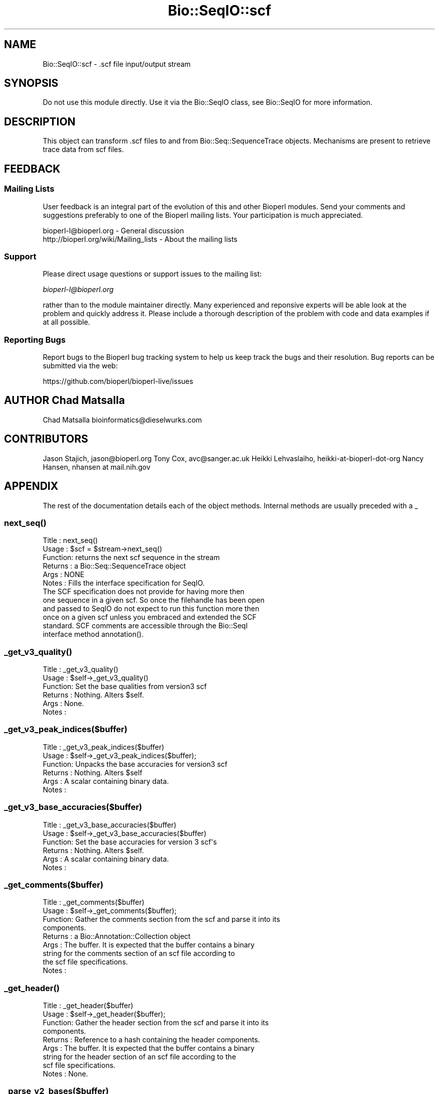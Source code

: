 .\" Automatically generated by Pod::Man 2.27 (Pod::Simple 3.28)
.\"
.\" Standard preamble:
.\" ========================================================================
.de Sp \" Vertical space (when we can't use .PP)
.if t .sp .5v
.if n .sp
..
.de Vb \" Begin verbatim text
.ft CW
.nf
.ne \\$1
..
.de Ve \" End verbatim text
.ft R
.fi
..
.\" Set up some character translations and predefined strings.  \*(-- will
.\" give an unbreakable dash, \*(PI will give pi, \*(L" will give a left
.\" double quote, and \*(R" will give a right double quote.  \*(C+ will
.\" give a nicer C++.  Capital omega is used to do unbreakable dashes and
.\" therefore won't be available.  \*(C` and \*(C' expand to `' in nroff,
.\" nothing in troff, for use with C<>.
.tr \(*W-
.ds C+ C\v'-.1v'\h'-1p'\s-2+\h'-1p'+\s0\v'.1v'\h'-1p'
.ie n \{\
.    ds -- \(*W-
.    ds PI pi
.    if (\n(.H=4u)&(1m=24u) .ds -- \(*W\h'-12u'\(*W\h'-12u'-\" diablo 10 pitch
.    if (\n(.H=4u)&(1m=20u) .ds -- \(*W\h'-12u'\(*W\h'-8u'-\"  diablo 12 pitch
.    ds L" ""
.    ds R" ""
.    ds C` ""
.    ds C' ""
'br\}
.el\{\
.    ds -- \|\(em\|
.    ds PI \(*p
.    ds L" ``
.    ds R" ''
.    ds C`
.    ds C'
'br\}
.\"
.\" Escape single quotes in literal strings from groff's Unicode transform.
.ie \n(.g .ds Aq \(aq
.el       .ds Aq '
.\"
.\" If the F register is turned on, we'll generate index entries on stderr for
.\" titles (.TH), headers (.SH), subsections (.SS), items (.Ip), and index
.\" entries marked with X<> in POD.  Of course, you'll have to process the
.\" output yourself in some meaningful fashion.
.\"
.\" Avoid warning from groff about undefined register 'F'.
.de IX
..
.nr rF 0
.if \n(.g .if rF .nr rF 1
.if (\n(rF:(\n(.g==0)) \{
.    if \nF \{
.        de IX
.        tm Index:\\$1\t\\n%\t"\\$2"
..
.        if !\nF==2 \{
.            nr % 0
.            nr F 2
.        \}
.    \}
.\}
.rr rF
.\"
.\" Accent mark definitions (@(#)ms.acc 1.5 88/02/08 SMI; from UCB 4.2).
.\" Fear.  Run.  Save yourself.  No user-serviceable parts.
.    \" fudge factors for nroff and troff
.if n \{\
.    ds #H 0
.    ds #V .8m
.    ds #F .3m
.    ds #[ \f1
.    ds #] \fP
.\}
.if t \{\
.    ds #H ((1u-(\\\\n(.fu%2u))*.13m)
.    ds #V .6m
.    ds #F 0
.    ds #[ \&
.    ds #] \&
.\}
.    \" simple accents for nroff and troff
.if n \{\
.    ds ' \&
.    ds ` \&
.    ds ^ \&
.    ds , \&
.    ds ~ ~
.    ds /
.\}
.if t \{\
.    ds ' \\k:\h'-(\\n(.wu*8/10-\*(#H)'\'\h"|\\n:u"
.    ds ` \\k:\h'-(\\n(.wu*8/10-\*(#H)'\`\h'|\\n:u'
.    ds ^ \\k:\h'-(\\n(.wu*10/11-\*(#H)'^\h'|\\n:u'
.    ds , \\k:\h'-(\\n(.wu*8/10)',\h'|\\n:u'
.    ds ~ \\k:\h'-(\\n(.wu-\*(#H-.1m)'~\h'|\\n:u'
.    ds / \\k:\h'-(\\n(.wu*8/10-\*(#H)'\z\(sl\h'|\\n:u'
.\}
.    \" troff and (daisy-wheel) nroff accents
.ds : \\k:\h'-(\\n(.wu*8/10-\*(#H+.1m+\*(#F)'\v'-\*(#V'\z.\h'.2m+\*(#F'.\h'|\\n:u'\v'\*(#V'
.ds 8 \h'\*(#H'\(*b\h'-\*(#H'
.ds o \\k:\h'-(\\n(.wu+\w'\(de'u-\*(#H)/2u'\v'-.3n'\*(#[\z\(de\v'.3n'\h'|\\n:u'\*(#]
.ds d- \h'\*(#H'\(pd\h'-\w'~'u'\v'-.25m'\f2\(hy\fP\v'.25m'\h'-\*(#H'
.ds D- D\\k:\h'-\w'D'u'\v'-.11m'\z\(hy\v'.11m'\h'|\\n:u'
.ds th \*(#[\v'.3m'\s+1I\s-1\v'-.3m'\h'-(\w'I'u*2/3)'\s-1o\s+1\*(#]
.ds Th \*(#[\s+2I\s-2\h'-\w'I'u*3/5'\v'-.3m'o\v'.3m'\*(#]
.ds ae a\h'-(\w'a'u*4/10)'e
.ds Ae A\h'-(\w'A'u*4/10)'E
.    \" corrections for vroff
.if v .ds ~ \\k:\h'-(\\n(.wu*9/10-\*(#H)'\s-2\u~\d\s+2\h'|\\n:u'
.if v .ds ^ \\k:\h'-(\\n(.wu*10/11-\*(#H)'\v'-.4m'^\v'.4m'\h'|\\n:u'
.    \" for low resolution devices (crt and lpr)
.if \n(.H>23 .if \n(.V>19 \
\{\
.    ds : e
.    ds 8 ss
.    ds o a
.    ds d- d\h'-1'\(ga
.    ds D- D\h'-1'\(hy
.    ds th \o'bp'
.    ds Th \o'LP'
.    ds ae ae
.    ds Ae AE
.\}
.rm #[ #] #H #V #F C
.\" ========================================================================
.\"
.IX Title "Bio::SeqIO::scf 3"
.TH Bio::SeqIO::scf 3 "2020-12-04" "perl v5.18.4" "User Contributed Perl Documentation"
.\" For nroff, turn off justification.  Always turn off hyphenation; it makes
.\" way too many mistakes in technical documents.
.if n .ad l
.nh
.SH "NAME"
Bio::SeqIO::scf \- .scf file input/output stream
.SH "SYNOPSIS"
.IX Header "SYNOPSIS"
Do not use this module directly. Use it via the Bio::SeqIO class, see
Bio::SeqIO for more information.
.SH "DESCRIPTION"
.IX Header "DESCRIPTION"
This object can transform .scf files to and from Bio::Seq::SequenceTrace
objects.  Mechanisms are present to retrieve trace data from scf
files.
.SH "FEEDBACK"
.IX Header "FEEDBACK"
.SS "Mailing Lists"
.IX Subsection "Mailing Lists"
User feedback is an integral part of the evolution of this and other
Bioperl modules. Send your comments and suggestions preferably to one
of the Bioperl mailing lists.  Your participation is much appreciated.
.PP
.Vb 2
\&  bioperl\-l@bioperl.org                  \- General discussion
\&  http://bioperl.org/wiki/Mailing_lists  \- About the mailing lists
.Ve
.SS "Support"
.IX Subsection "Support"
Please direct usage questions or support issues to the mailing list:
.PP
\&\fIbioperl\-l@bioperl.org\fR
.PP
rather than to the module maintainer directly. Many experienced and 
reponsive experts will be able look at the problem and quickly 
address it. Please include a thorough description of the problem 
with code and data examples if at all possible.
.SS "Reporting Bugs"
.IX Subsection "Reporting Bugs"
Report bugs to the Bioperl bug tracking system to help us keep track
the bugs and their resolution.  Bug reports can be submitted via
the web:
.PP
.Vb 1
\&  https://github.com/bioperl/bioperl\-live/issues
.Ve
.SH "AUTHOR Chad Matsalla"
.IX Header "AUTHOR Chad Matsalla"
Chad Matsalla
bioinformatics@dieselwurks.com
.SH "CONTRIBUTORS"
.IX Header "CONTRIBUTORS"
Jason Stajich, jason@bioperl.org
Tony Cox, avc@sanger.ac.uk
Heikki Lehvaslaiho, heikki-at-bioperl-dot-org
Nancy Hansen, nhansen at mail.nih.gov
.SH "APPENDIX"
.IX Header "APPENDIX"
The rest of the documentation details each of the object
methods. Internal methods are usually preceded with a _
.SS "\fInext_seq()\fP"
.IX Subsection "next_seq()"
.Vb 12
\& Title   : next_seq()
\& Usage   : $scf = $stream\->next_seq()
\& Function: returns the next scf sequence in the stream
\& Returns : a Bio::Seq::SequenceTrace object
\& Args    : NONE
\& Notes   : Fills the interface specification for SeqIO.
\&            The SCF specification does not provide for having more then
\&           one sequence in a given scf. So once the filehandle has been open
\&           and passed to SeqIO do not expect to run this function more then
\&           once on a given scf unless you embraced and extended the SCF
\&       standard.  SCF comments are accessible through the Bio::SeqI
\&           interface method annotation().
.Ve
.SS "\fI_get_v3_quality()\fP"
.IX Subsection "_get_v3_quality()"
.Vb 6
\& Title   : _get_v3_quality()
\& Usage   : $self\->_get_v3_quality()
\& Function: Set the base qualities from version3 scf
\& Returns : Nothing. Alters $self.
\& Args    : None.
\& Notes   :
.Ve
.SS "_get_v3_peak_indices($buffer)"
.IX Subsection "_get_v3_peak_indices($buffer)"
.Vb 6
\& Title   : _get_v3_peak_indices($buffer)
\& Usage   : $self\->_get_v3_peak_indices($buffer);
\& Function: Unpacks the base accuracies for version3 scf
\& Returns : Nothing. Alters $self
\& Args    : A scalar containing binary data.
\& Notes   :
.Ve
.SS "_get_v3_base_accuracies($buffer)"
.IX Subsection "_get_v3_base_accuracies($buffer)"
.Vb 6
\& Title   : _get_v3_base_accuracies($buffer)
\& Usage   : $self\->_get_v3_base_accuracies($buffer)
\& Function: Set the base accuracies for version 3 scf\*(Aqs
\& Returns : Nothing. Alters $self.
\& Args    : A scalar containing binary data.
\& Notes   :
.Ve
.SS "_get_comments($buffer)"
.IX Subsection "_get_comments($buffer)"
.Vb 9
\& Title   : _get_comments($buffer)
\& Usage   : $self\->_get_comments($buffer);
\& Function: Gather the comments section from the scf and parse it into its
\&            components.
\& Returns : a Bio::Annotation::Collection object
\& Args    : The buffer. It is expected that the buffer contains a binary
\&            string for the comments section of an scf file according to
\&            the scf file specifications.
\& Notes   :
.Ve
.SS "\fI_get_header()\fP"
.IX Subsection "_get_header()"
.Vb 9
\& Title   : _get_header($buffer)
\& Usage   : $self\->_get_header($buffer);
\& Function: Gather the header section from the scf and parse it into its
\&           components.
\& Returns : Reference to a hash containing the header components.
\& Args    : The buffer. It is expected that the buffer contains a binary
\&           string for the header section of an scf file according to the
\&           scf file specifications.
\& Notes   : None.
.Ve
.SS "_parse_v2_bases($buffer)"
.IX Subsection "_parse_v2_bases($buffer)"
.Vb 9
\& Title   : _parse_v2_bases($buffer)
\& Usage   : $self\->_parse_v2_bases($buffer);
\& Function: Gather the bases section from the scf and parse it into its
\&           components.
\& Returns :
\& Args    : The buffer. It is expected that the buffer contains a binary
\&           string for the bases section of an scf file according to the
\&           scf file specifications.
\& Notes   : None.
.Ve
.SS "_parse_v2_traces(\e@traces_array)"
.IX Subsection "_parse_v2_traces(@traces_array)"
.Vb 6
\& Title   : _pares_v2_traces(\e@traces_array)
\& Usage   : $self\->_parse_v2_traces(\e@traces_array);
\& Function: Parses an scf Version2 trace array into its base components.
\& Returns : Nothing. Modifies $self.
\& Args    : A reference to an array of the unpacked traces section of an
\&           scf version2 file.
.Ve
.SS "\fIget_header()\fP"
.IX Subsection "get_header()"
.Vb 6
\& Title   : get_header()
\& Usage   : %header = %{$obj\->get_header()};
\& Function: Return the header for this scf.
\& Returns : A reference to a hash containing the header for this scf.
\& Args    : None.
\& Notes   :
.Ve
.SS "\fIget_comments()\fP"
.IX Subsection "get_comments()"
.Vb 6
\& Title   : get_comments()
\& Usage   : %comments = %{$obj\->get_comments()};
\& Function: Return the comments for this scf.
\& Returns : A Bio::Annotation::Collection object
\& Args    : None.
\& Notes   :
.Ve
.SS "write_seq"
.IX Subsection "write_seq"
.Vb 10
\& Title   : write_seq(\-target => $swq, <comments>)
\& Usage   : $obj\->write_seq(
\&               \-target => $swq,
\&            \-version => 2,
\&            \-CONV => "Bioperl\-Chads Mighty SCF writer.");
\& Function: Write out an scf.
\& Returns : Nothing.
\& Args    : Requires: a reference to a Bio::Seq::Quality object to form the
\&           basis for the scf.
\&       if \-version is provided, it should be "2" or "3". A SCF of that
\&       version will be written.
\&       Any other arguments are assumed to be comments and are put into
\&       the comments section of the scf. Read the specifications for scf
\&       to decide what might be good to put in here.
\&
\& Notes   :
\&          For best results, use a SequenceTrace object.
\&          The things that you need to write an scf:
\&          a) sequence
\&          b) quality
\&          c) peak indices
\&          d) traces
\&          \- You _can_ write an scf with just a and b by passing in a
\&               Bio::Seq::Quality object\- false traces will be synthesized
\&               for you.
.Ve
.SS "\fI_get_binary_header()\fP"
.IX Subsection "_get_binary_header()"
.Vb 8
\& Title   : _get_binary_header();
\& Usage   : $self\->_get_binary_header();
\& Function: Provide the binary string that will be used as the header for
\&            a scfv2 document.
\& Returns : A binary string.
\& Args    : None. Uses the entries in the $self\->{\*(Aqheader\*(Aq} hash. These
\&            are set on construction of the object (hopefully correctly!).
\& Notes   :
.Ve
.SS "_get_binary_traces($version,$ref)"
.IX Subsection "_get_binary_traces($version,$ref)"
.Vb 9
\& Title   : _set_binary_tracesbases($version,$ref)
\& Usage   : $self\->_set_binary_tracesbases($version,$ref);
\& Function: Constructs the trace and base strings for all scfs
\& Returns : Nothing. Alters self.
\& Args    : $version \- "2" or "3"
\&       $sequence \- a scalar containing arbitrary sequence data
\&       $ref \- a reference to either a SequenceTraces or a
\&          SequenceWithQuality object.
\& Notes   : This is a really complicated thing.
.Ve
.SS "_make_trace_string($version)"
.IX Subsection "_make_trace_string($version)"
.Vb 7
\& Title   : _make_trace_string($version)
\& Usage   : $self\->_make_trace_string($version)
\& Function: Merges trace data for the four bases to produce an scf
\&       trace string. _requires_ $version
\& Returns : Nothing. Alters $self.
\& Args    : $version \- a version number. "2" or "3"
\& Notes   :
.Ve
.SS "_get_binary_comments(\e@comments)"
.IX Subsection "_get_binary_comments(@comments)"
.Vb 9
\& Title   : _get_binary_comments(\e@comments)
\& Usage   : $self\->_get_binary_comments(\e@comments);
\& Function: Provide a binary string that will be the comments section of
\&       the scf file. See the scf specifications for detailed
\&       specifications for the comments section of an scf file. Hint:
\&       CODE=something\enBODE=something\en\e0
\& Returns :
\& Args    : A reference to an array containing comments.
\& Notes   : None.
.Ve
.SS "_delta(\e@trace_data,$direction)"
.IX Subsection "_delta(@trace_data,$direction)"
.Vb 9
\& Title   : _delta(\e@trace_data,$direction)
\& Usage   : $self\->_delta(\e@trace_data,$direction);
\& Function:
\& Returns : A reference to an array containing modified trace values.
\& Args    : A reference to an array containing trace data and a string
\&       indicating the direction of conversion. ("forward" or
\&       "backward").
\& Notes   : This code is taken from the specification for SCF3.2.
\&       http://www.mrc\-lmb.cam.ac.uk/pubseq/manual/formats_unix_4.html
.Ve
.SS "_unpack_magik($buffer)"
.IX Subsection "_unpack_magik($buffer)"
.Vb 7
\& Title   : _unpack_magik($buffer)
\& Usage   : $self\->_unpack_magik($buffer)
\& Function: What unpack specification should be used? Try them all.
\& Returns : Nothing.
\& Args    : A buffer containing arbitrary binary data.
\& Notes   : Eliminate the ambiguity and the guesswork. Used in the
\&       adaptation of _delta(), mostly.
.Ve
.SS "read_from_buffer($filehandle,$buffer,$length)"
.IX Subsection "read_from_buffer($filehandle,$buffer,$length)"
.Vb 7
\& Title   : read_from_buffer($filehandle,$buffer,$length)
\& Usage   : $self\->read_from_buffer($filehandle,$buffer,$length);
\& Function: Read from the buffer.
\& Returns : $buffer, containing a read of $length
\& Args    : a filehandle, a buffer, and a read length
\& Notes   : I just got tired of typing
\&       "unless (length($buffer) == $length)" so I put it here.
.Ve
.SS "\fI_dump_keys()\fP"
.IX Subsection "_dump_keys()"
.Vb 6
\& Title   : _dump_keys()
\& Usage   : &_dump_keys($a_reference_to_some_hash)
\& Function: Dump out the keys in a hash.
\& Returns : Nothing.
\& Args    : A reference to a hash.
\& Notes   : A debugging method.
.Ve
.SS "\fI_dump_base_accuracies()\fP"
.IX Subsection "_dump_base_accuracies()"
.Vb 6
\& Title   : _dump_base_accuracies()
\& Usage   : $self\->_dump_base_accuracies();
\& Function: Dump out the v3 base accuracies in an easy to read format.
\& Returns : Nothing.
\& Args    : None.
\& Notes   : A debugging method.
.Ve
.SS "\fI_dump_peak_indices_incoming()\fP"
.IX Subsection "_dump_peak_indices_incoming()"
.Vb 6
\& Title   : _dump_peak_indices_incoming()
\& Usage   : $self\->_dump_peak_indices_incoming();
\& Function: Dump out the v3 peak indices in an easy to read format.
\& Returns : Nothing.
\& Args    : None.
\& Notes   : A debugging method.
.Ve
.SS "\fI_dump_base_accuracies_incoming()\fP"
.IX Subsection "_dump_base_accuracies_incoming()"
.Vb 6
\& Title   : _dump_base_accuracies_incoming()
\& Usage   : $self\->_dump_base_accuracies_incoming();
\& Function: Dump out the v3 base accuracies in an easy to read format.
\& Returns : Nothing.
\& Args    : None.
\& Notes   : A debugging method.
.Ve
.SS "\fI_dump_comments()\fP"
.IX Subsection "_dump_comments()"
.Vb 6
\& Title   : _dump_comments()
\& Usage   : $self\->_dump_comments();
\& Function: Debug dump the comments section from the scf.
\& Returns : Nothing.
\& Args    : Nothing.
\& Notes   : None.
.Ve
